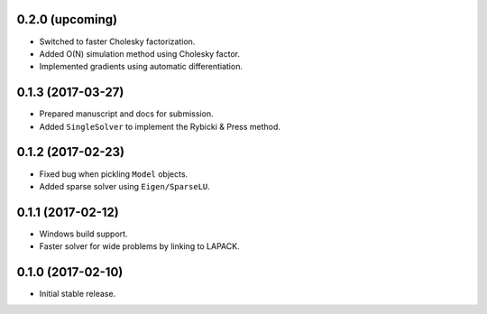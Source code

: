 .. :changelog:

0.2.0 (upcoming)
++++++++++++++++

- Switched to faster Cholesky factorization.
- Added O(N) simulation method using Cholesky factor.
- Implemented gradients using automatic differentiation.

0.1.3 (2017-03-27)
++++++++++++++++++

- Prepared manuscript and docs for submission.
- Added ``SingleSolver`` to implement the Rybicki & Press method.

0.1.2 (2017-02-23)
++++++++++++++++++

- Fixed bug when pickling ``Model`` objects.
- Added sparse solver using ``Eigen/SparseLU``.

0.1.1 (2017-02-12)
++++++++++++++++++

- Windows build support.
- Faster solver for wide problems by linking to LAPACK.

0.1.0 (2017-02-10)
++++++++++++++++++

- Initial stable release.
